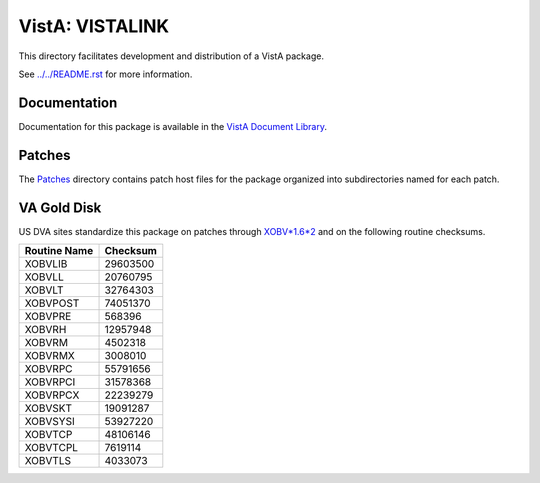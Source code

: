================
VistA: VISTALINK
================

This directory facilitates development and distribution of a VistA package.

See `<../../README.rst>`__ for more information.

-------------
Documentation
-------------

Documentation for this package is available in the `VistA Document Library`_.

.. _`VistA Document Library`: http://www.va.gov/vdl/application.asp?appid=163

-------
Patches
-------

The `<Patches>`__ directory contains patch host files for the package
organized into subdirectories named for each patch.

------------
VA Gold Disk
------------

US DVA sites standardize this package on
patches through `XOBV*1.6*2 <Patches/XOBV_1.6_2>`__
and on the following routine checksums.

.. table::

 ============  ==========
 Routine Name   Checksum
 ============  ==========
 XOBVLIB         29603500
 XOBVLL          20760795
 XOBVLT          32764303
 XOBVPOST        74051370
 XOBVPRE           568396
 XOBVRH          12957948
 XOBVRM           4502318
 XOBVRMX          3008010
 XOBVRPC         55791656
 XOBVRPCI        31578368
 XOBVRPCX        22239279
 XOBVSKT         19091287
 XOBVSYSI        53927220
 XOBVTCP         48106146
 XOBVTCPL         7619114
 XOBVTLS          4033073
 ============  ==========
